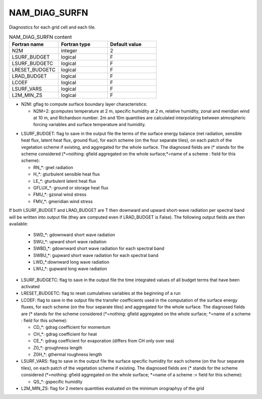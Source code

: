 .. _nam_diag_surfn:

NAM_DIAG_SURFN
-----------------------------------------------------------------------------

Diagnostics for each grid cell and each tile.

.. csv-table:: NAM_DIAG_SURFN content
   :header: "Fortran name", "Fortran type", "Default value"
   :widths: 30, 30, 30
   
   "N2M", "integer", "2"
   "LSURF_BUDGET", "logical", "F"
   "LSURF_BUDGETC", "logical", "F"
   "LRESET_BUDGETC", "logical", "F"
   "LRAD_BUDGET", "logical", "F"
   "LCOEF", "logical", "F"
   "LSURF_VARS", "logical", "F"
   "L2M_MIN_ZS", "logical", "F"
   
• N2M: gflag to compute surface boundary layer characteristics:

  * N2M=2: gcomputes temperature at 2 m, specific humidity at 2 m, relative humidity, zonal and meridian wind at 10 m, and Richardson number. 2m and 10m quantities are calculated interpolating between atmospheric forcing variables and surface temperature and humidity.

* LSURF_BUDGET: flag to save in the output file the terms of the surface energy balance (net radiation, sensible heat flux, latent heat flux, ground flux), for each scheme (on the four separate tiles), on each patch of the vegetation scheme if existing, and aggregated for the whole surface. The diagnosed fields are (* stands for the scheme considered (*=nothing: gfield aggregated on the whole surface;*=name of a scheme : field for this scheme):

  * RN_*: gnet radiation
  * H_*: gturbulent sensible heat flux
  * LE_*: gturbulent latent heat flux
  * GFLUX_*: ground or storage heat flux
  * FMU_*: gzonal wind stress
  * FMV_*: gmeridian wind stress

If both LSURF_BUDGET and LRAD_BUDGET are T then downward and upward short-wave radiation per spectral band will be written into output file (they are computed even if LRAD_BUDGET is False). The following output fields are then available:

  * SWD_*: gdownward short wave radiation
  * SWU_*: upward short wave radiation
  * SWBD_*: gdownward short wave radiation for each spectral band
  * SWBU_*: gupward short wave radiation for each spectral band
  * LWD_*:downward long wave radiation
  * LWU_*: gupward long wave radiation
  
* LSURF_BUDGETC: flag to save in the output file the time integrated values of all budget terms that have been activated

* LRESET_BUDGETC: flag to reset cumulatives variables at the beginning of a run

* LCOEF: flag to save in the output file the transfer coefficients used in the computation of the surface energy fluxes, for each scheme (on the four separate tiles) and aggregated for the whole surface. The diagnosed fields are (* stands for the scheme considered (*=nothing: gfield aggregated on the whole surface; *=name of a scheme : field for this scheme):

  * CD_*: gdrag coefficient for momentum
  * CH_*: gdrag coefficient for heat
  * CE_*: gdrag coefficient for evaporation (differs from CH only over sea)
  * Z0_*: groughness length
  * Z0H_*: gthermal roughness length
  
* LSURF_VARS: flag to save in the output file the surface specific humidity for each scheme (on the four separate tiles), on each patch of the vegetation scheme if existing. The diagnosed fields are (* stands for the scheme considered (*=nothing: gfield aggregated on the whole surface; *=name of a scheme :< field for this scheme):

  *  QS_*: gspecific humidity

* L2M_MIN_ZS: flag for 2 meters quantities evaluated on the minimum orographyy of the grid
